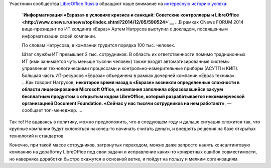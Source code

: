 .. title: Можно ли использовать LibreOffice в документообороте отечественной компании?
.. slug: Можно-ли-использовать-libreoffice-в-документообороте-отечественной-компании
.. date: 2014-12-06 14:43:24
.. tags: libreoffice, импортозамещение, санкции
.. category:
.. link:
.. description:
.. type: text
.. author: Peter Lemenkov

Участники сообщества `LibreOffice Russia <http://ru.libreoffice.org/>`__
обращают наше внимание на `интересную историю успеха
<https://plus.google.com/117986073065899301244/posts/H1wKDq6yKKG>`__:

    **`Информатизация «Евраза» в условиях кризиса и санкций: Советские
    контроллеры и
    LibreOffice <http://www.cnews.ru/news/top/index.shtml?2014/12/05/590524>`__**
    ...В рамках CNews FORUM 2014 вице-президент по ИТ холдинга «Евраз»
    Артем Натрусов выступил с докладом, посвященным информатизации своей
    компании.

    По словам Натрусова, в компании трудится порядка 100 тыс. человек.

    Штат службы ИТ превышает 2 тыс. сотрудников. В область их
    ответственности помимо традиционных ИТ (ими занимается чуть меньше
    тысячи человек) также входят автоматизированные системы управления
    технологическими процессами и контрольно-измерительные приборы
    (АСУТП и КИП). Большая часть ИТ-ресурсов «Евраза» объединена в
    рамках дочерней компании «Евраз техника».
    ...Как говорит Натрусов, **некоторое время назад в «Евразе» возникли
    определенные сложности в области лицензирования Microsoft Office, и
    компания заполнила образовавшийся вакуум бесплатным продуктом с
    открытым кодом LibreOffice, который разрабатывается некоммерческой
    организацией Document Foundation. «Сейчас у нас тысячи сотрудников
    на нем работают»**, — сообщает топ-менеджер. ...

Так то! Не вдаваясь в политику, можно предположить, что в следующем году и
дальше ситуация сложится так, что крупные компании будут склоняться наконец-то
начинать считать деньги, и внедрять решения на базе открытых технологий и
стандартов.

Конечно, при такой массе сотрудников, затронутых переходом, можно даже запросто
нанять консалтинговую компанию на доработку LibreOffice под свои задачи и
исправление каких-то конкретных ошибок совместимости, но наверняка доработки
быстро окажутся в основной ветке, и пойдут на пользу и мелким организациям.
